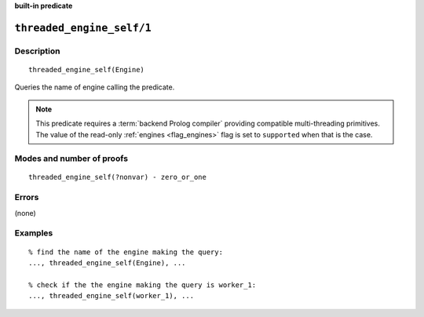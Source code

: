 ..
   This file is part of Logtalk <https://logtalk.org/>  
   Copyright 1998-2023 Paulo Moura <pmoura@logtalk.org>
   SPDX-License-Identifier: Apache-2.0

   Licensed under the Apache License, Version 2.0 (the "License");
   you may not use this file except in compliance with the License.
   You may obtain a copy of the License at

       http://www.apache.org/licenses/LICENSE-2.0

   Unless required by applicable law or agreed to in writing, software
   distributed under the License is distributed on an "AS IS" BASIS,
   WITHOUT WARRANTIES OR CONDITIONS OF ANY KIND, either express or implied.
   See the License for the specific language governing permissions and
   limitations under the License.


.. rst-class:: align-right

**built-in predicate**

.. index:: pair: threaded_engine_self/1; Built-in predicate
.. _predicates_threaded_engine_self_1:

``threaded_engine_self/1``
==========================

Description
-----------

::

   threaded_engine_self(Engine)

Queries the name of engine calling the predicate.

.. note::

   This predicate requires a :term:`backend Prolog compiler` providing
   compatible multi-threading primitives. The value of the read-only
   :ref:`engines <flag_engines>` flag is set to ``supported`` when that
   is the case.

Modes and number of proofs
--------------------------

::

   threaded_engine_self(?nonvar) - zero_or_one

Errors
------

(none)

Examples
--------

::

   % find the name of the engine making the query:
   ..., threaded_engine_self(Engine), ...

   % check if the the engine making the query is worker_1:
   ..., threaded_engine_self(worker_1), ...

.. seealso::

   :ref:`predicates_threaded_engine_create_3`,
   :ref:`predicates_threaded_engine_destroy_1`,
   :ref:`predicates_threaded_engine_1`
